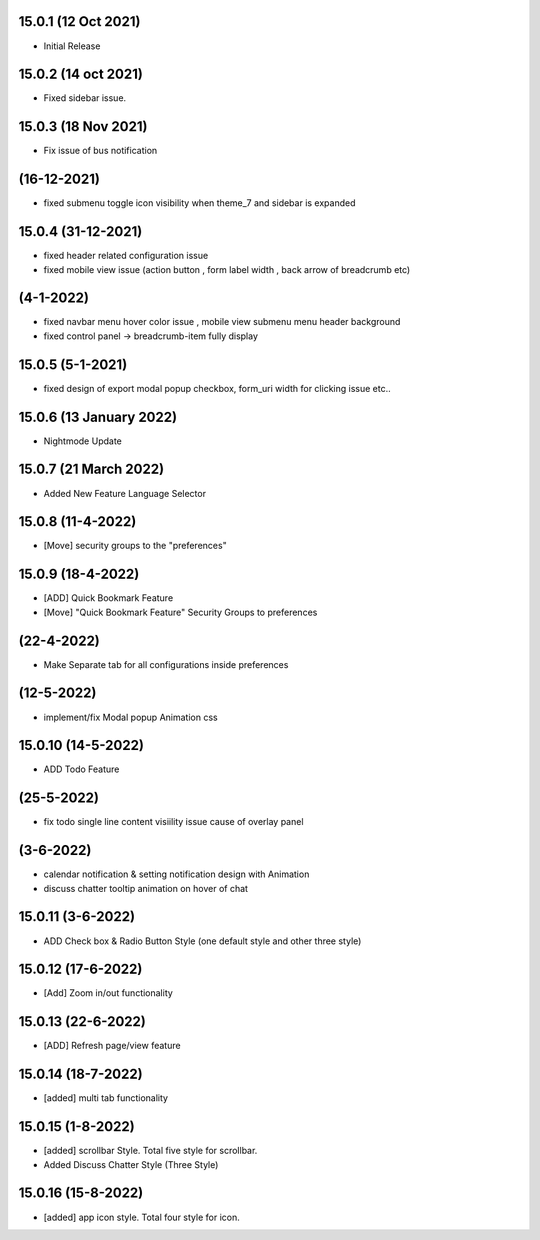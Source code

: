 15.0.1 (12 Oct 2021)
-------------------
- Initial Release

15.0.2 (14 oct 2021)
--------------
- Fixed sidebar issue. 

15.0.3 (18 Nov 2021)
-------------------------
- Fix issue of bus notification

(16-12-2021)
-----------------
- fixed submenu toggle icon visibility when theme_7 and sidebar is expanded

15.0.4 (31-12-2021)
----------
- fixed header related configuration issue
- fixed mobile view issue (action button , form label width , back arrow of breadcrumb etc)

(4-1-2022)
--------------
- fixed navbar menu hover color issue , mobile view submenu menu header background 
- fixed control panel -> breadcrumb-item fully display

15.0.5 (5-1-2021)
---------------
- fixed design of export modal popup checkbox, form_uri width for clicking issue etc..


15.0.6 (13 January 2022)
----------
- Nightmode Update

15.0.7 (21 March 2022)
-------------
- Added New Feature Language Selector

15.0.8 (11-4-2022)
----------------
- [Move] security groups to the "preferences"

15.0.9 (18-4-2022)
---------------------
- [ADD] Quick Bookmark Feature
- [Move] "Quick Bookmark Feature" Security Groups to preferences

(22-4-2022)
------------------
- Make Separate tab for all configurations inside preferences

(12-5-2022)
------------
- implement/fix Modal popup Animation css

15.0.10 (14-5-2022)
---------------
- ADD Todo Feature

(25-5-2022)
----------------
- fix todo single line content visiility issue cause of overlay panel

(3-6-2022)
---------------
- calendar notification & setting  notification design with Animation
- discuss chatter tooltip animation on hover of chat

15.0.11 (3-6-2022)
-------------
- ADD Check box & Radio Button Style (one default style and other three style)

15.0.12 (17-6-2022)
--------------------
- [Add] Zoom in/out functionality

15.0.13 (22-6-2022)
------------------------
- [ADD] Refresh page/view feature

15.0.14 (18-7-2022)
---------------
- [added] multi tab functionality

15.0.15 (1-8-2022)
---------------
- [added] scrollbar Style. Total five style for scrollbar.
- Added Discuss Chatter Style (Three Style)

15.0.16 (15-8-2022)
---------------
- [added] app icon style. Total four style for icon.
